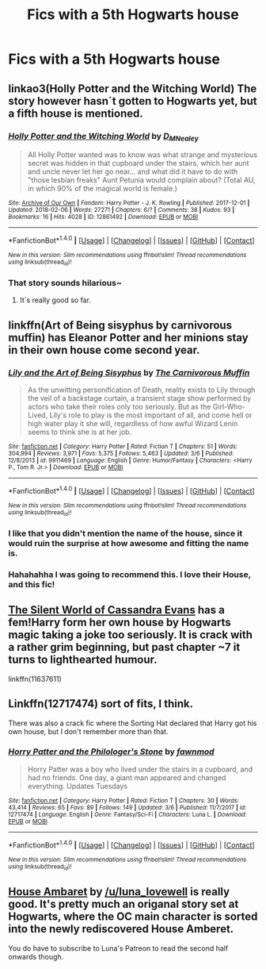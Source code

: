 #+TITLE: Fics with a 5th Hogwarts house

* Fics with a 5th Hogwarts house
:PROPERTIES:
:Author: DifficultMeat
:Score: 13
:DateUnix: 1522150196.0
:DateShort: 2018-Mar-27
:FlairText: Request
:END:

** linkao3(Holly Potter and the Witching World) The story however hasn´t gotten to Hogwarts yet, but a fifth house is mentioned.
:PROPERTIES:
:Author: pornomancer90
:Score: 7
:DateUnix: 1522161884.0
:DateShort: 2018-Mar-27
:END:

*** [[http://archiveofourown.org/works/12861492][*/Holly Potter and the Witching World/*]] by [[http://www.archiveofourown.org/users/D_M_Nealey/pseuds/D_M_Nealey][/D_M_Nealey/]]

#+begin_quote
  All Holly Potter wanted was to know was what strange and mysterious secret was hidden in that cupboard under the stairs, which her aunt and uncle never let her go near... and what did it have to do with "those lesbian freaks" Aunt Petunia would complain about? (Total AU, in which 90% of the magical world is female.)
#+end_quote

^{/Site/: [[http://www.archiveofourown.org/][Archive of Our Own]] *|* /Fandom/: Harry Potter - J. K. Rowling *|* /Published/: 2017-12-01 *|* /Updated/: 2018-02-06 *|* /Words/: 27271 *|* /Chapters/: 6/? *|* /Comments/: 38 *|* /Kudos/: 93 *|* /Bookmarks/: 16 *|* /Hits/: 4028 *|* /ID/: 12861492 *|* /Download/: [[http://archiveofourown.org/downloads/D_/D_M_Nealey/12861492/Holly%20Potter%20and%20the%20Witching.epub?updated_at=1520582918][EPUB]] or [[http://archiveofourown.org/downloads/D_/D_M_Nealey/12861492/Holly%20Potter%20and%20the%20Witching.mobi?updated_at=1520582918][MOBI]]}

--------------

*FanfictionBot*^{1.4.0} *|* [[[https://github.com/tusing/reddit-ffn-bot/wiki/Usage][Usage]]] | [[[https://github.com/tusing/reddit-ffn-bot/wiki/Changelog][Changelog]]] | [[[https://github.com/tusing/reddit-ffn-bot/issues/][Issues]]] | [[[https://github.com/tusing/reddit-ffn-bot/][GitHub]]] | [[[https://www.reddit.com/message/compose?to=tusing][Contact]]]

^{/New in this version: Slim recommendations using/ ffnbot!slim! /Thread recommendations using/ linksub(thread_id)!}
:PROPERTIES:
:Author: FanfictionBot
:Score: 3
:DateUnix: 1522161921.0
:DateShort: 2018-Mar-27
:END:


*** That story sounds hilarious~
:PROPERTIES:
:Author: MindForgedManacle
:Score: 3
:DateUnix: 1522167772.0
:DateShort: 2018-Mar-27
:END:

**** It´s really good so far.
:PROPERTIES:
:Author: pornomancer90
:Score: 5
:DateUnix: 1522168386.0
:DateShort: 2018-Mar-27
:END:


** linkffn(Art of Being sisyphus by carnivorous muffin) has Eleanor Potter and her minions stay in their own house come second year.
:PROPERTIES:
:Author: Termsndconditions
:Score: 5
:DateUnix: 1522162634.0
:DateShort: 2018-Mar-27
:END:

*** [[http://www.fanfiction.net/s/9911469/1/][*/Lily and the Art of Being Sisyphus/*]] by [[https://www.fanfiction.net/u/1318815/The-Carnivorous-Muffin][/The Carnivorous Muffin/]]

#+begin_quote
  As the unwitting personification of Death, reality exists to Lily through the veil of a backstage curtain, a transient stage show performed by actors who take their roles only too seriously. But as the Girl-Who-Lived, Lily's role to play is the most important of all, and come hell or high water play it she will, regardless of how awful Wizard Lenin seems to think she is at her job.
#+end_quote

^{/Site/: [[http://www.fanfiction.net/][fanfiction.net]] *|* /Category/: Harry Potter *|* /Rated/: Fiction T *|* /Chapters/: 51 *|* /Words/: 304,994 *|* /Reviews/: 3,971 *|* /Favs/: 5,375 *|* /Follows/: 5,463 *|* /Updated/: 3/6 *|* /Published/: 12/8/2013 *|* /id/: 9911469 *|* /Language/: English *|* /Genre/: Humor/Fantasy *|* /Characters/: <Harry P., Tom R. Jr.> *|* /Download/: [[http://www.ff2ebook.com/old/ffn-bot/index.php?id=9911469&source=ff&filetype=epub][EPUB]] or [[http://www.ff2ebook.com/old/ffn-bot/index.php?id=9911469&source=ff&filetype=mobi][MOBI]]}

--------------

*FanfictionBot*^{1.4.0} *|* [[[https://github.com/tusing/reddit-ffn-bot/wiki/Usage][Usage]]] | [[[https://github.com/tusing/reddit-ffn-bot/wiki/Changelog][Changelog]]] | [[[https://github.com/tusing/reddit-ffn-bot/issues/][Issues]]] | [[[https://github.com/tusing/reddit-ffn-bot/][GitHub]]] | [[[https://www.reddit.com/message/compose?to=tusing][Contact]]]

^{/New in this version: Slim recommendations using/ ffnbot!slim! /Thread recommendations using/ linksub(thread_id)!}
:PROPERTIES:
:Author: FanfictionBot
:Score: 3
:DateUnix: 1522162645.0
:DateShort: 2018-Mar-27
:END:


*** I like that you didn't mention the name of the house, since it would ruin the surprise at how awesome and fitting the name is.
:PROPERTIES:
:Author: prism1234
:Score: 2
:DateUnix: 1522485812.0
:DateShort: 2018-Mar-31
:END:


*** Hahahahha I was going to recommend this. I love their House, and this fic!
:PROPERTIES:
:Score: 1
:DateUnix: 1522199146.0
:DateShort: 2018-Mar-28
:END:


** [[https://www.fanfiction.net/s/11637611/1/][The Silent World of Cassandra Evans]] has a fem!Harry form her own house by Hogwarts magic taking a joke too seriously. It is crack with a rather grim beginning, but past chapter ~7 it turns to lighthearted humour.

linkffn(11637611)
:PROPERTIES:
:Author: Hellstrike
:Score: 4
:DateUnix: 1522151794.0
:DateShort: 2018-Mar-27
:END:


** Linkffn(12717474) sort of fits, I think.

There was also a crack fic where the Sorting Hat declared that Harry got his own house, but I don't remember more than that.
:PROPERTIES:
:Author: jpk17041
:Score: 2
:DateUnix: 1522158877.0
:DateShort: 2018-Mar-27
:END:

*** [[http://www.fanfiction.net/s/12717474/1/][*/Horry Patter and the Philologer's Stone/*]] by [[https://www.fanfiction.net/u/9954157/fawnmod][/fawnmod/]]

#+begin_quote
  Horry Patter was a boy who lived under the stairs in a cupboard, and had no friends. One day, a giant man appeared and changed everything. Updates Tuesdays
#+end_quote

^{/Site/: [[http://www.fanfiction.net/][fanfiction.net]] *|* /Category/: Harry Potter *|* /Rated/: Fiction T *|* /Chapters/: 30 *|* /Words/: 43,414 *|* /Reviews/: 65 *|* /Favs/: 89 *|* /Follows/: 149 *|* /Updated/: 3/6 *|* /Published/: 11/7/2017 *|* /id/: 12717474 *|* /Language/: English *|* /Genre/: Fantasy/Sci-Fi *|* /Characters/: Luna L. *|* /Download/: [[http://www.ff2ebook.com/old/ffn-bot/index.php?id=12717474&source=ff&filetype=epub][EPUB]] or [[http://www.ff2ebook.com/old/ffn-bot/index.php?id=12717474&source=ff&filetype=mobi][MOBI]]}

--------------

*FanfictionBot*^{1.4.0} *|* [[[https://github.com/tusing/reddit-ffn-bot/wiki/Usage][Usage]]] | [[[https://github.com/tusing/reddit-ffn-bot/wiki/Changelog][Changelog]]] | [[[https://github.com/tusing/reddit-ffn-bot/issues/][Issues]]] | [[[https://github.com/tusing/reddit-ffn-bot/][GitHub]]] | [[[https://www.reddit.com/message/compose?to=tusing][Contact]]]

^{/New in this version: Slim recommendations using/ ffnbot!slim! /Thread recommendations using/ linksub(thread_id)!}
:PROPERTIES:
:Author: FanfictionBot
:Score: 1
:DateUnix: 1522158903.0
:DateShort: 2018-Mar-27
:END:


** [[https://www.reddit.com/r/WritingPrompts/comments/2xd4on/eu_for_generations_hogwarts_students_have_been/coz3r8q/][House Ambaret]] by [[/u/luna_lovewell]] is really good. It's pretty much an origanal story set at Hogwarts, where the OC main character is sorted into the newly rediscovered House Amberet.

You do have to subscribe to Luna's Patreon to read the second half onwards though.
:PROPERTIES:
:Author: stolensweetroll6
:Score: 2
:DateUnix: 1522286769.0
:DateShort: 2018-Mar-29
:END:
